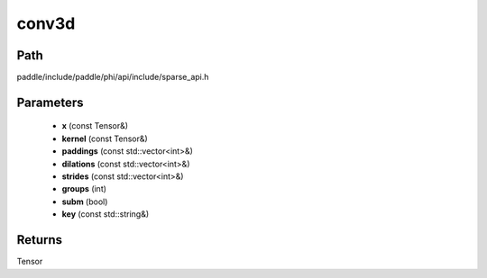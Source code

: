 .. _en_api_paddle_experimental_sparse_conv3d:

conv3d
-------------------------------

.. cpp:function:: Tensor conv3d ( const Tensor & x , const Tensor & kernel , const std::vector<int> & paddings , const std::vector<int> & dilations , const std::vector<int> & strides , int groups , bool subm , const std::string & key = "" ) 



Path
:::::::::::::::::::::
paddle/include/paddle/phi/api/include/sparse_api.h

Parameters
:::::::::::::::::::::
	- **x** (const Tensor&)
	- **kernel** (const Tensor&)
	- **paddings** (const std::vector<int>&)
	- **dilations** (const std::vector<int>&)
	- **strides** (const std::vector<int>&)
	- **groups** (int)
	- **subm** (bool)
	- **key** (const std::string&)

Returns
:::::::::::::::::::::
Tensor
